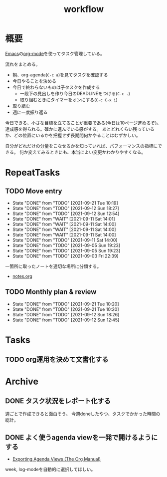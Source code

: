 :PROPERTIES:
:ID:       fad0d446-fe06-4614-af63-a0c5ecc11c9c
:END:
#+title: workflow
* 概要
[[id:1ad8c3d5-97ba-4905-be11-e6f2626127ad][Emacs]]の[[id:7e85e3f3-a6b9-447e-9826-307a3618dac8][org-mode]]を使ってタスク管理している。

流れをまとめる。

- 朝、org-agenda(~C-c a~)を見てタスクを確認する
- 今日やることを決める
- 今日で終わらないものは子タスクを作成する
  - 一段下の見出しを作り今日のDEADLINEをつける(~C-c .~)
  - 取り組むときにタイマーをオンにする(~C-c C-x i~)
- 取り組む
- 週に一度振り返る

今日できる、小さな目標を立てることが重要である(今日は10ページ進めるぞ)。
達成感を得られる。確かに進んでいる感がする。
あとどれくらい残っているか、どの位置にいるかを把握せず長期間何かやることはむずかしい。

自分がどれだけの分量をこなせるかを知っていれば、パフォーマンスの指標にできる。
何か変えてみるときにも、本当によい変更かわかりやすくなる。
* RepeatTasks
** TODO Move entry
SCHEDULED: <2021-09-26 Sun 11:00 +1w>
:PROPERTIES:
:LAST_REPEAT: [2021-09-21 Tue 10:19]
:END:
- State "DONE"       from "TODO"       [2021-09-21 Tue 10:19]
- State "DONE"       from "TODO"       [2021-09-12 Sun 18:27]
- State "DONE"       from "TODO"       [2021-09-12 Sun 12:54]
- State "DONE"       from "WAIT"       [2021-09-11 Sat 14:01]
- State "DONE"       from "WAIT"       [2021-09-11 Sat 14:00]
- State "DONE"       from "WAIT"       [2021-09-11 Sat 14:00]
- State "DONE"       from "WAIT"       [2021-09-11 Sat 14:00]
- State "DONE"       from "TODO"       [2021-09-11 Sat 14:00]
- State "DONE"       from "TODO"       [2021-09-05 Sun 19:23]
- State "DONE"       from "TODO"       [2021-09-05 Sun 19:23]
- State "DONE"       from "TODO"       [2021-09-03 Fri 22:39]

一箇所に取ったノートを適切な場所に分類する。

- [[file:~/Dropbox/junk/diary/org-journal/todo.org][notes.org]]
** TODO Monthly plan & review
SCHEDULED: <2021-10-26 Tue 12:00 +1m>
:PROPERTIES:
:LAST_REPEAT: [2021-09-21 Tue 10:20]
:END:
- State "DONE"       from "TODO"       [2021-09-21 Tue 10:20]
- State "DONE"       from "TODO"       [2021-09-21 Tue 10:20]
- State "DONE"       from "TODO"       [2021-09-12 Sun 18:26]
- State "DONE"       from "TODO"       [2021-09-12 Sun 12:45]
* Tasks
** TODO org運用を決めて文書化する
:LOGBOOK:
CLOCK: [2021-09-03 Fri 22:29]--[2021-09-03 Fri 22:38] =>  0:09
:END:
* Archive
** DONE タスク状況をレポート化する
CLOSED: [2021-09-12 Sun 18:18]
:LOGBOOK:
CLOCK: [2021-09-12 Sun 15:32]--[2021-09-12 Sun 15:57] =>  0:25
CLOCK: [2021-09-12 Sun 14:47]--[2021-09-12 Sun 15:12] =>  0:25
CLOCK: [2021-09-12 Sun 13:51]--[2021-09-12 Sun 14:16] =>  0:25
:END:
週ごとで作成できると面白そう。
今週doneしたやつ、タスクでかかった時間の総計。
** DONE よく使うagenda viewを一発で開けるようにする
CLOSED: [2021-09-12 Sun 18:19]
- [[https://orgmode.org/manual/Exporting-Agenda-Views.html][Exporting Agenda Views (The Org Manual)]]

week, log-modeを自動的に選択してほしい。
